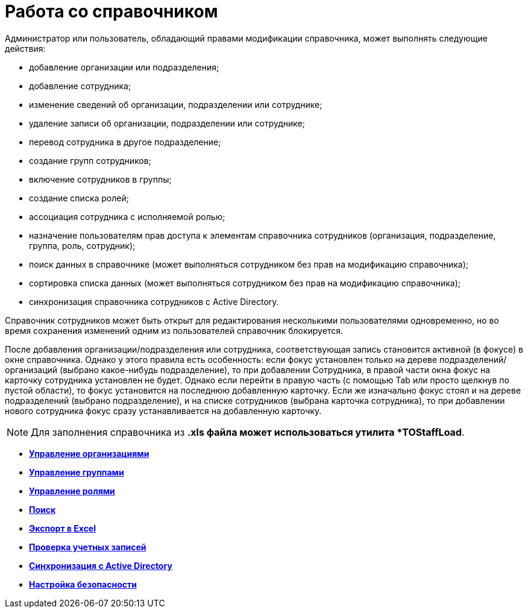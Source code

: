= Работа со справочником

Администратор или пользователь, обладающий правами модификации справочника, может выполнять следующие действия:

* добавление организации или подразделения;
* добавление сотрудника;
* изменение сведений об организации, подразделении или сотруднике;
* удаление записи об организации, подразделении или сотруднике;
* перевод сотрудника в другое подразделение;
* создание групп сотрудников;
* включение сотрудников в группы;
* создание списка ролей;
* ассоциация сотрудника с исполняемой ролью;
* назначение пользователям прав доступа к элементам справочника сотрудников (организация, подразделение, группа, роль, сотрудник);
* поиск данных в справочнике (может выполняться сотрудником без прав на модификацию справочника);
* сортировка списка данных (может выполняться сотрудником без прав на модификацию справочника);
* синхронизация справочника сотрудников с Active Directory.

Справочник сотрудников может быть открыт для редактирования несколькими пользователями одновременно, но во время сохранения изменений одним из пользователей справочник блокируется.

После добавления организации/подразделения или сотрудника, соответствующая запись становится активной (в фокусе) в окне справочника. Однако у этого правила есть особенность: если фокус установлен только на дереве подразделений/организаций (выбрано какое-нибудь подразделение), то при добавлении Сотрудника, в правой части окна фокус на карточку сотрудника установлен не будет. Однако если перейти в правую часть (с помощью Tab или просто щелкнув по пустой области), то фокус установится на последнюю добавленную карточку. Если же изначально фокус стоял и на дереве подразделений (выбрано подразделение), и на списке сотрудников (выбрана карточка сотрудника), то при добавлении нового сотрудника фокус сразу устанавливается на добавленную карточку.

[NOTE]
====
Для заполнения справочника из *.xls файла может использоваться утилита *TOStaffLoad*.
====

* *xref:../pages/staff_Organizaton_control.adoc[Управление организациями]* +
* *xref:../pages/staff_Group_control.adoc[Управление группами]* +
* *xref:../pages/staff_Roles_control.adoc[Управление ролями]* +
* *xref:../pages/staff_Search.adoc[Поиск]* +
* *xref:../pages/staff_ExportExcel.adoc[Экспорт в Excel]* +
* *xref:../pages/staff_Account_check.adoc[Проверка учетных записей]* +
* *xref:../pages/staff_ActiveDirectory.adoc[Синхронизация с Active Directory]* +
* *xref:../pages/staff_Security.adoc[Настройка безопасности]* +
